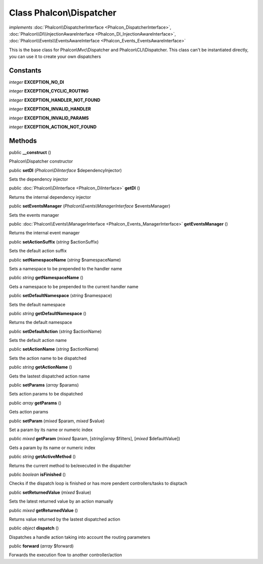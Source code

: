 Class **Phalcon\\Dispatcher**
=============================

*implements* :doc:`Phalcon\\DispatcherInterface <Phalcon_DispatcherInterface>`, :doc:`Phalcon\\DI\\InjectionAwareInterface <Phalcon_DI_InjectionAwareInterface>`, :doc:`Phalcon\\Events\\EventsAwareInterface <Phalcon_Events_EventsAwareInterface>`

This is the base class for Phalcon\\Mvc\\Dispatcher and Phalcon\\CLI\\Dispatcher. This class can't be instantiated directly, you can use it to create your own dispatchers


Constants
---------

*integer* **EXCEPTION_NO_DI**

*integer* **EXCEPTION_CYCLIC_ROUTING**

*integer* **EXCEPTION_HANDLER_NOT_FOUND**

*integer* **EXCEPTION_INVALID_HANDLER**

*integer* **EXCEPTION_INVALID_PARAMS**

*integer* **EXCEPTION_ACTION_NOT_FOUND**

Methods
---------

public  **__construct** ()

Phalcon\\Dispatcher constructor



public  **setDI** (*Phalcon\\DiInterface* $dependencyInjector)

Sets the dependency injector



public :doc:`Phalcon\\DiInterface <Phalcon_DiInterface>`  **getDI** ()

Returns the internal dependency injector



public  **setEventsManager** (*Phalcon\\Events\\ManagerInterface* $eventsManager)

Sets the events manager



public :doc:`Phalcon\\Events\\ManagerInterface <Phalcon_Events_ManagerInterface>`  **getEventsManager** ()

Returns the internal event manager



public  **setActionSuffix** (*string* $actionSuffix)

Sets the default action suffix



public  **setNamespaceName** (*string* $namespaceName)

Sets a namespace to be prepended to the handler name



public *string*  **getNamespaceName** ()

Gets a namespace to be prepended to the current handler name



public  **setDefaultNamespace** (*string* $namespace)

Sets the default namespace



public *string*  **getDefaultNamespace** ()

Returns the default namespace



public  **setDefaultAction** (*string* $actionName)

Sets the default action name



public  **setActionName** (*string* $actionName)

Sets the action name to be dispatched



public *string*  **getActionName** ()

Gets the lastest dispatched action name



public  **setParams** (*array* $params)

Sets action params to be dispatched



public *array*  **getParams** ()

Gets action params



public  **setParam** (*mixed* $param, *mixed* $value)

Set a param by its name or numeric index



public *mixed*  **getParam** (*mixed* $param, [*string|array* $filters], [*mixed* $defaultValue])

Gets a param by its name or numeric index



public *string*  **getActiveMethod** ()

Returns the current method to be/executed in the dispatcher



public *boolean*  **isFinished** ()

Checks if the dispatch loop is finished or has more pendent controllers/tasks to disptach



public  **setReturnedValue** (*mixed* $value)

Sets the latest returned value by an action manually



public *mixed*  **getReturnedValue** ()

Returns value returned by the lastest dispatched action



public *object*  **dispatch** ()

Dispatches a handle action taking into account the routing parameters



public  **forward** (*array* $forward)

Forwards the execution flow to another controller/action




